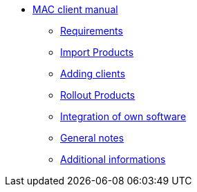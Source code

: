* xref:mac-client-manual.adoc[MAC client manual]
	** xref:requirements.adoc[Requirements]
	** xref:minimal-products.adoc[Import Products]
	** xref:adding-clients.adoc[Adding clients]
	** xref:rollout-products.adoc[Rollout Products]
	** xref:softwareintegration.adoc[Integration of own software]
	** xref:general-notes.adoc[General notes]
	** xref:more.adoc[Additional informations]
	